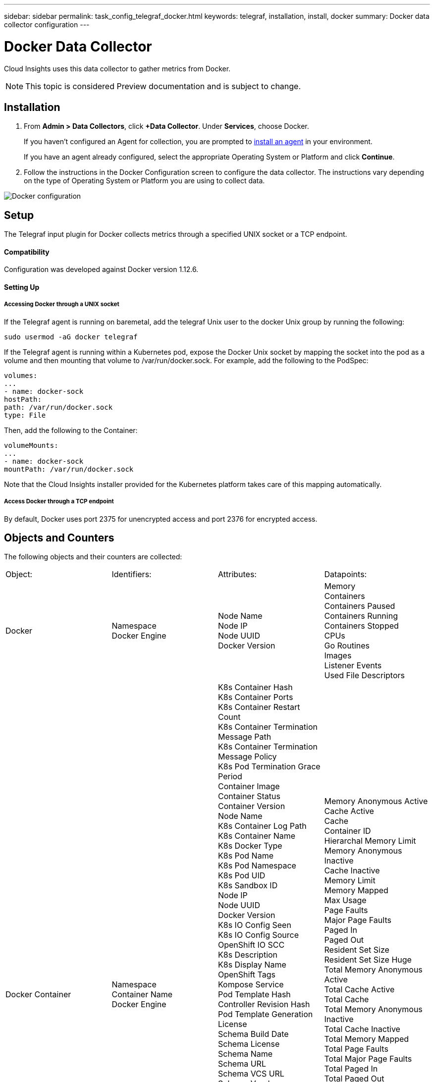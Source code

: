 ---
sidebar: sidebar
permalink: task_config_telegraf_docker.html
keywords: telegraf, installation, install, docker
summary: Docker data collector configuration
---

= Docker Data Collector

:toc: macro
:hardbreaks:
:toclevels: 1
:nofooter:
:icons: font
:linkattrs:
:imagesdir: ./media/

[.lead]
Cloud Insights uses this data collector to gather metrics from Docker.

NOTE: This topic is considered Preview documentation and is subject to change.

== Installation

. From *Admin > Data Collectors*, click *+Data Collector*. Under *Services*, choose Docker.
+
If you haven't configured an Agent for collection, you are prompted to link:task_config_telegraf_agent.html[install an agent] in your environment.
+
If you have an agent already configured, select the appropriate Operating System or Platform and click *Continue*.

. Follow the instructions in the Docker Configuration screen to configure the data collector. The instructions vary depending on the type of Operating System or Platform you are using to collect data. 
//The example below shows the instructions for Linux:

image:DockerDCConfigLinux.png[Docker configuration]

== Setup

The Telegraf input plugin for Docker collects metrics through a specified UNIX socket or a TCP endpoint.

==== Compatibility
Configuration was developed against Docker version 1.12.6.

==== Setting Up

===== Accessing Docker through a UNIX socket
If the Telegraf agent is running on baremetal, add the telegraf Unix user to the docker Unix group by running the following:

 sudo usermod -aG docker telegraf

If the Telegraf agent is running within a Kubernetes pod, expose the Docker Unix socket by mapping the socket into the pod as a volume and then mounting that volume to /var/run/docker.sock.  For example, add the following to the PodSpec:

-----
volumes:
...
- name: docker-sock
hostPath:
path: /var/run/docker.sock
type: File
-----

Then, add the following to the Container:

-----
volumeMounts:
...
- name: docker-sock
mountPath: /var/run/docker.sock
-----

Note that the Cloud Insights installer provided for the Kubernetes platform takes care of this mapping automatically.

===== Access Docker through a TCP endpoint

By default, Docker uses port 2375 for unencrypted access and port 2376 for encrypted access. 

== Objects and Counters

The following objects and their counters are collected:

[cols="<.<,<.<,<.<,<.<"]
|===
|Object:|Identifiers:|Attributes: |Datapoints:
|Docker

|Namespace
Docker Engine

|Node Name
Node IP
Node UUID
Docker Version

|Memory
Containers
Containers Paused
Containers Running
Containers Stopped
CPUs
Go Routines
Images
Listener Events
Used File Descriptors

|Docker Container

|Namespace
Container Name
Docker Engine

|K8s Container Hash
K8s Container Ports
K8s Container Restart Count
K8s Container Termination Message Path
K8s Container Termination Message Policy
K8s Pod Termination Grace Period
Container Image
Container Status
Container Version
Node Name
K8s Container Log Path
K8s Container Name
K8s Docker Type
K8s Pod Name
K8s Pod Namespace
K8s Pod UID
K8s Sandbox ID
Node IP
Node UUID
Docker Version
K8s IO Config Seen
K8s IO Config Source
OpenShift IO SCC
K8s Description
K8s Display Name
OpenShift Tags
Kompose Service
Pod Template Hash
Controller Revision Hash
Pod Template Generation
License
Schema Build Date
Schema License
Schema Name
Schema URL
Schema VCS URL
Schema Vendor
Schema Version
Schema Schema Version
Maintainer
Customer Pod
K8s StatefulSet Pod Name
Tenant
Webconsole
Architecture
Authoritative Source URL
Build Date
RH Build Host
RH Component
Distribution Scope
Install
Release
Run
Summary
Uninstall
VCS Ref
VCS Type
Vendor
Version

|Memory Anonymous Active
Cache Active
Cache
Container ID
Hierarchal Memory Limit
Memory Anonymous Inactive
Cache Inactive
Memory Limit
Memory Mapped
Max Usage
Page Faults
Major Page Faults
Paged In
Paged Out
Resident Set Size
Resident Set Size Huge
Total Memory Anonymous Active
Total Cache Active
Total Cache
Total Memory Anonymous Inactive
Total Cache Inactive
Total Memory Mapped
Total Page Faults
Total Major Page Faults
Total Paged In
Total Paged Out
Total Resident Set Size
Total Resident Set Size Huge
Total Unevictable
Unevictable
Total Usage
Usage
Exit Code
OOM Killed
PID
Started At

|Docker Container Disk

|Namespace
Container Name
Device
Docker Engine

|K8s Container Hash
K8s Container Ports
K8s Container Restart Count
K8s Container Termination Message Path
K8s Container Termination Message Policy
K8s Pod Termination Grace Period
Container Image
Container Status
Container Version
Node Name
K8s Container Log Path
K8s Container Name
K8s Docker Type
K8s Pod Name
K8s Pod Namespace
K8s Pod UID
K8s Sandbox ID
Node IP
Node UUID
Docker Version
K8s Config Seen
K8s Config Source
OpenShift SCC
K8s Description
K8s Display Name
OpenShift Tags
Schema Schema Version
Pod Template Hash
Controller Revision Hash
Pod Template Generation
Kompose Service
Schema Build Date
Schema License
Schema Name
Schema Vendor
Customer Pod
K8s StatefulSet Pod Name
Tenant
Webconsole
Build Date
License
Vendor
Architecture
Authoritative Source URL
RH Build Host
RH Component
Distribution Scope
Install
Maintainer
Release
Run
Summary
Uninstall
VCS Ref
VCS Type
Version
Schema URL
Schema VCS URL
Schema Version
Container ID

|Service Recursive Async
Service Recursive Read
Service Recursive Sync
Service Recursive Total
Service Recursive Write
Serviced Recursive Async
Serviced Recursive Read
Serviced Recursive Sync
Serviced Recursive Total
Serviced Recursive Write

|Docker Container CPU

|Namespace
Container Name
CPU
Docker Engine

|K8s Container Hash
K8s Container Ports
K8s Container Restart Count
K8s Container Termination Message Path
K8s Container Termination Message Policy
K8s Pod Termination Grace Period
K8s Config Seen
K8s Config Source
OpenShift SCC
Container Image
Container Status
Container Version
Node Name
K8s Container Log Path
K8s Container name
K8s Docker Type
K8s Pod Name
K8s Pod Namespace
K8s Pod UID
K8s Sandbox ID
Node IP
Node UUID
Docker Version
K8s Description
K8s Display Name
OpenShift Tags
Schema Version
Pod Template Hash
Controller Revision Hash
Pod Template Generation
Kompose Service
Schema Build Date
Schema License
Schema Name
Schema Vendor
Customer Pod
K8s StatefulSet Pod Name
Tenant
Webconsole
Build Date
License
Vendor
Architecture
Authoritative Source URL
RH Build Host
RH Component
Distribution Scope
Install
Maintainer
Release
Run
Summary
Uninstall
VCS Ref
VCS Type
Version
Schema URL
Schema VCS URL
Schema Version
Container ID

|Throttling Periods
Throttling Throttled Periods
Throttling Throttled Time
Kernel Mode Usage
User Mode Usage
Usage Percentage
Usage Total
Usage Total
|===

== Troubleshooting

[cols=2*, options="header", cols"50,50"]
|===
|Problem:|Try this:
|I do not see my Docker metrics in Cloud Insights after following the instructions on the configuration page.
|Check the Telegraf agent logs to see if it reports the following error:

 E! Error in plugin [inputs.docker]: Got permission denied while trying to connect to the Docker daemon socket

If it does, take the necessary steps to provide the Telegraf agent access to the Docker Unix socket as specified above.
|===

Additional information may be found from the link:concept_requesting_support.html[Support] page.
